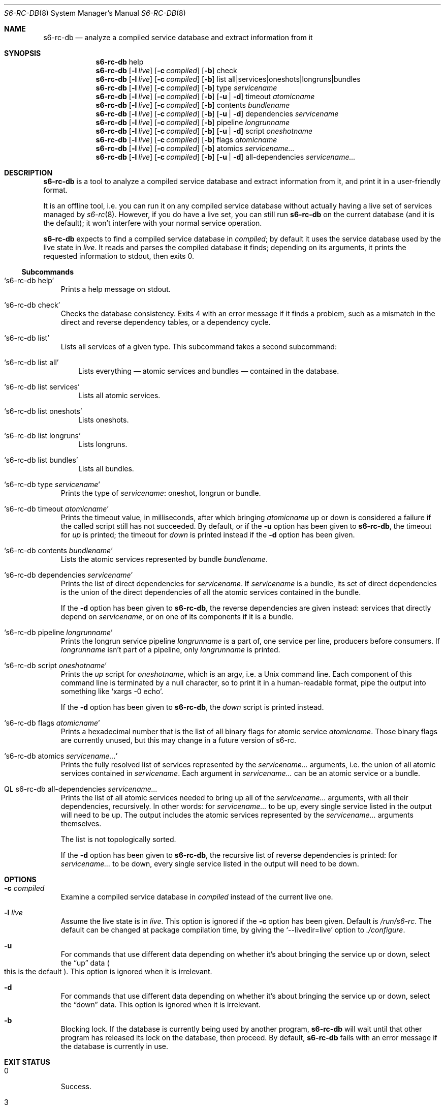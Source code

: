 .Dd April 6, 2023
.Dt S6-RC-DB 8
.Os
.Sh NAME
.Nm s6-rc-db
.Nd analyze a compiled service database and extract information from it
.Sh SYNOPSIS
.Nm
help
.Nm
.Op Fl l Ar live
.Op Fl c Ar compiled
.Op Fl b
check
.Nm
.Op Fl l Ar live
.Op Fl c Ar compiled
.Op Fl b
list all|services|oneshots|longruns|bundles
.Nm
.Op Fl l Ar live
.Op Fl c Ar compiled
.Op Fl b
type
.Ar servicename
.Nm
.Op Fl l Ar live
.Op Fl c Ar compiled
.Op Fl b
.Op Fl u | Fl d
timeout
.Ar atomicname
.Nm
.Op Fl l Ar live
.Op Fl c Ar compiled
.Op Fl b
contents
.Ar bundlename
.Nm
.Op Fl l Ar live
.Op Fl c Ar compiled
.Op Fl b
.Op Fl u | Fl d
dependencies
.Ar servicename
.Nm
.Op Fl l Ar live
.Op Fl c Ar compiled
.Op Fl b
pipeline
.Ar longrunname
.Nm
.Op Fl l Ar live
.Op Fl c Ar compiled
.Op Fl b
.Op Fl u | Fl d
script
.Ar oneshotname
.Nm
.Op Fl l Ar live
.Op Fl c Ar compiled
.Op Fl b
flags
.Ar atomicname
.Nm
.Op Fl l Ar live
.Op Fl c Ar compiled
.Op Fl b
atomics
.Ar servicename...
.Nm
.Op Fl l Ar live
.Op Fl c Ar compiled
.Op Fl b
.Op Fl u | Fl d
all-dependencies
.Ar servicename...
.Sh DESCRIPTION
.Nm
is a tool to analyze a compiled service database and extract
information from it, and print it in a user-friendly format.
.Pp
It is an offline tool, i.e. you can run it on any compiled service
database without actually having a live set of services managed by
.Xr s6-rc 8 .
However, if you do have a live set, you can still run
.Nm
on the current database (and it is the default); it won't interfere
with your normal service operation.
.Pp
.Nm
expects to find a compiled service database in
.Ar compiled ;
by default it uses the service database used by the live state in
.Ar live .
It reads and parses the compiled database it finds; depending on its
arguments, it prints the requested information to stdout, then exits
0.
.Ss Subcommands
.Bl -tag -width x
.It Ql s6-rc-db help
Prints a help message on stdout.
.It Ql s6-rc-db check
Checks the database consistency.
Exits 4 with an error message if it finds a problem, such as a
mismatch in the direct and reverse dependency tables, or a dependency
cycle.
.It Ql s6-rc-db list
Lists all services of a given type.
This subcommand takes a second subcommand:
.Bl -tag -width x
.It Ql s6-rc-db list all
Lists everything \(em atomic services and bundles \(em contained in
the database.
.It Ql s6-rc-db list services
Lists all atomic services.
.It Ql s6-rc-db list oneshots
Lists oneshots.
.It Ql s6-rc-db list longruns
Lists longruns.
.It Ql s6-rc-db list bundles
Lists all bundles.
.El
.It Ql s6-rc-db type Ar servicename
Prints the type of
.Ar servicename :
oneshot, longrun or bundle.
.It Ql s6-rc-db timeout Ar atomicname
Prints the timeout value, in milliseconds, after which bringing
.Ar atomicname
up or down is considered a failure if the called script still has not
succeeded.
By default, or if the
.Fl u
option has been given to
.Nm ,
the timeout for
.Em up
is printed; the timeout for
.Em down
is printed instead if the
.Fl d
option has been given.
.It Ql s6-rc-db contents Ar bundlename
Lists the atomic services represented by bundle
.Ar bundlename .
.It Ql s6-rc-db dependencies Ar servicename
Prints the list of direct dependencies for
.Ar servicename .
If
.Ar servicename
is a bundle, its set of direct dependencies is the union of the direct
dependencies of all the atomic services contained in the bundle.
.Pp
If the
.Fl d
option has been given to
.Nm ,
the reverse dependencies are given instead: services that directly
depend on
.Ar servicename ,
or on one of its components if it is a bundle.
.It Ql s6-rc-db pipeline Ar longrunname
Prints the longrun service pipeline
.Ar longrunname
is a part of, one service per line, producers before consumers.
If
.Ar longrunname
isn't part of a pipeline, only
.Ar longrunname
is printed.
.It Ql s6-rc-db script Ar oneshotname
Prints the
.Pa up
script for
.Ar oneshotname ,
which is an argv, i.e. a Unix command line.
Each component of this command line is terminated by a null character,
so to print it in a human-readable format, pipe the output into
something like
.Ql xargs -0 echo .
.Pp
If the
.Fl d
option has been given to
.Nm ,
the
.Pa down
script is printed instead.
.It Ql s6-rc-db flags Ar atomicname
Prints a hexadecimal number that is the list of all binary flags for
atomic service
.Ar atomicname .
Those binary flags are currently unused, but this may change in a
future version of s6-rc.
.It Ql  s6-rc-db atomics Ar servicename...
Prints the fully resolved list of services represented by the
.Ar servicename...
arguments, i.e. the union of all atomic services contained in
.Ar servicename .
Each argument in
.Ar servicename...
can be an atomic service or a bundle.
.It QL s6-rc-db all-dependencies Ar servicename...
Prints the list of all atomic services needed to bring up all of the
.Ar servicename...
arguments, with all their dependencies, recursively.
In other words: for
.Ar servicename...
to be up, every single service listed in the output will need to be up.
The output includes the atomic services represented by the
.Ar servicename...
arguments themselves.
.Pp
The list is not topologically sorted.
.Pp
If the
.Fl d
option has been given to
.Nm ,
the recursive list of reverse dependencies is printed: for
.Ar servicename...
to be down, every single service listed in the output will need to be
down.
.El
.Sh OPTIONS
.Bl -tag -width x
.It Fl c Ar compiled
Examine a compiled service database in
.Ar compiled
instead of the current live one.
.It Fl l Ar live
Assume the live state is in
.Ar live .
This option is ignored if the
.Fl c
option has been given.
Default is
.Pa /run/s6-rc .
The default can be changed at package compilation time, by giving the
.Ql --livedir=live
option to
.Pa ./configure .
.It Fl u
For commands that use different data depending on whether it's about
bringing the service up or down, select the
.Dq up
data
.Po
this is the default
.Pc .
This option is ignored when it is irrelevant.
.It Fl d
For commands that use different data depending on whether it's about
bringing the service up or down, select the
.Dq down
data.
This option is ignored when it is irrelevant.
.It Fl b
Blocking lock.
If the database is currently being used by another program,
.Nm
will wait until that other program has released its lock on the
database, then proceed.
By default,
.Nm
fails with an error message if the database is currently in use.
.El
.Sh EXIT STATUS
.Bl -tag -width x
.It 0
Success.
.It 3
Identifier not found in service database.
.It 4
Invalid or corrupted service database.
.It 5
Wrong identifier type for the given command.
.It 100
Wrong usage.
.It 111
System call failed.
.El
.Sh SEE ALSO
.Xr s6-rc-faq 7 ,
.Xr s6-rc-overview 7 ,
.Xr s6-rc-why 7 ,
.Xr s6-rc 8 ,
.Xr s6-rc-bundle 8 ,
.Xr s6-rc-compile 8 ,
.Xr s6-rc-dryrun 8 ,
.Xr s6-rc-fdholder-filler 8 ,
.Xr s6-rc-format-upgrade 8 ,
.Xr s6-rc-init 8 ,
.Xr s6-rc-oneshot-run 8 ,
.Xr s6-rc-update 8
.Pp
This man page is ported from the authoritative documentation at:
.Lk https://skarnet.org/software/s6-rc/s6-rc-db.html
.Sh AUTHORS
.An Laurent Bercot
.An Alexis Ao Mt flexibeast@gmail.com Ac (man page port)
